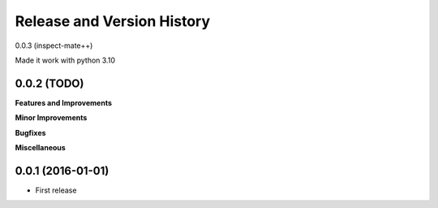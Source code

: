 Release and Version History
===========================

0.0.3 (inspect-mate++)

Made it work with python 3.10

0.0.2 (TODO)
~~~~~~~~~~~~~~~~~~
**Features and Improvements**

**Minor Improvements**

**Bugfixes**

**Miscellaneous**


0.0.1 (2016-01-01)
~~~~~~~~~~~~~~~~~~
- First release